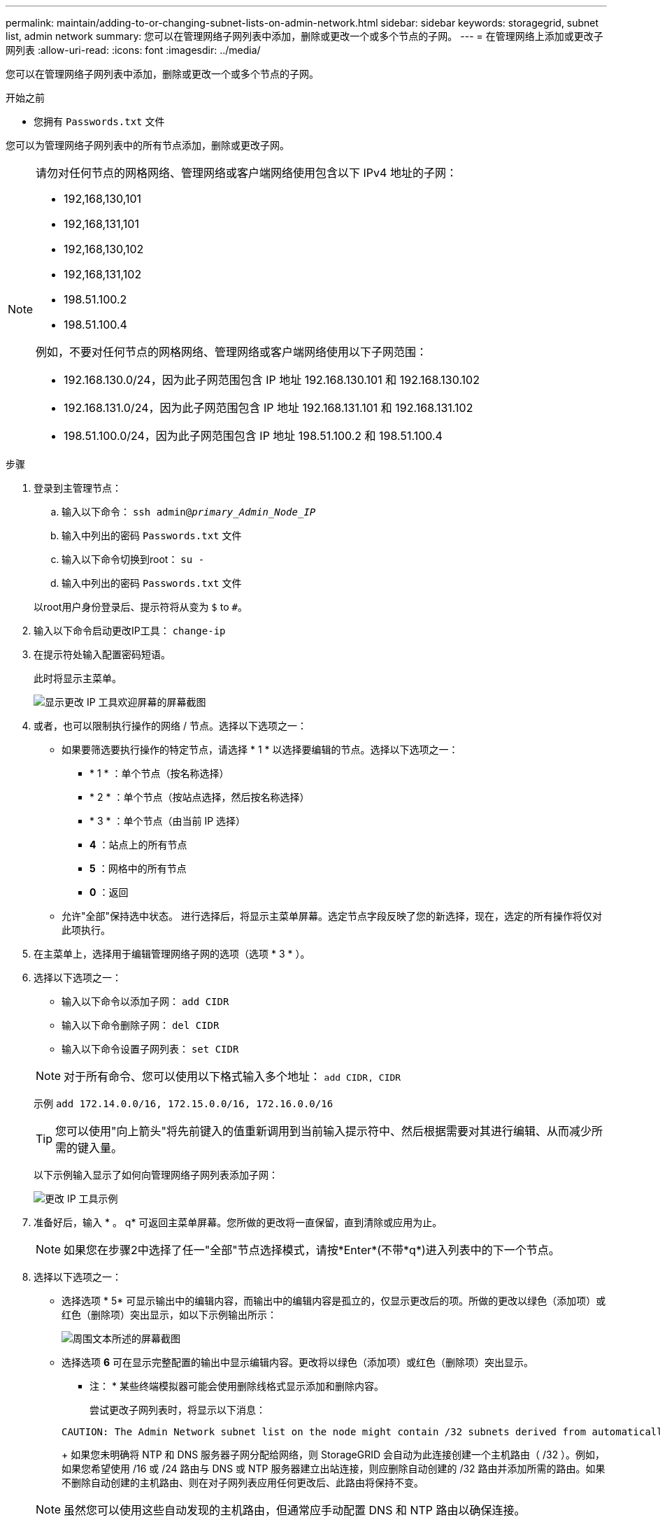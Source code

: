 ---
permalink: maintain/adding-to-or-changing-subnet-lists-on-admin-network.html 
sidebar: sidebar 
keywords: storagegrid, subnet list, admin network 
summary: 您可以在管理网络子网列表中添加，删除或更改一个或多个节点的子网。 
---
= 在管理网络上添加或更改子网列表
:allow-uri-read: 
:icons: font
:imagesdir: ../media/


[role="lead"]
您可以在管理网络子网列表中添加，删除或更改一个或多个节点的子网。

.开始之前
* 您拥有 `Passwords.txt` 文件


您可以为管理网络子网列表中的所有节点添加，删除或更改子网。

[NOTE]
====
请勿对任何节点的网格网络、管理网络或客户端网络使用包含以下 IPv4 地址的子网：

* 192,168,130,101
* 192,168,131,101
* 192,168,130,102
* 192,168,131,102
* 198.51.100.2
* 198.51.100.4


例如，不要对任何节点的网格网络、管理网络或客户端网络使用以下子网范围：

* 192.168.130.0/24，因为此子网范围包含 IP 地址 192.168.130.101 和 192.168.130.102
* 192.168.131.0/24，因为此子网范围包含 IP 地址 192.168.131.101 和 192.168.131.102
* 198.51.100.0/24，因为此子网范围包含 IP 地址 198.51.100.2 和 198.51.100.4


====
.步骤
. 登录到主管理节点：
+
.. 输入以下命令： `ssh admin@_primary_Admin_Node_IP_`
.. 输入中列出的密码 `Passwords.txt` 文件
.. 输入以下命令切换到root： `su -`
.. 输入中列出的密码 `Passwords.txt` 文件


+
以root用户身份登录后、提示符将从变为 `$` to `#`。

. 输入以下命令启动更改IP工具： `change-ip`
. 在提示符处输入配置密码短语。
+
此时将显示主菜单。

+
image::../media/change_ip_tool_main_menu.png[显示更改 IP 工具欢迎屏幕的屏幕截图]

. 或者，也可以限制执行操作的网络 / 节点。选择以下选项之一：
+
** 如果要筛选要执行操作的特定节点，请选择 * 1 * 以选择要编辑的节点。选择以下选项之一：
+
*** * 1 * ：单个节点（按名称选择）
*** * 2 * ：单个节点（按站点选择，然后按名称选择）
*** * 3 * ：单个节点（由当前 IP 选择）
*** *4* ：站点上的所有节点
*** *5* ：网格中的所有节点
*** *0* ：返回


** 允许"全部"保持选中状态。
进行选择后，将显示主菜单屏幕。选定节点字段反映了您的新选择，现在，选定的所有操作将仅对此项执行。


. 在主菜单上，选择用于编辑管理网络子网的选项（选项 * 3 * ）。
. 选择以下选项之一：
+
--
** 输入以下命令以添加子网： `add CIDR`
** 输入以下命令删除子网： `del CIDR`
** 输入以下命令设置子网列表： `set CIDR`


--
+
--

NOTE: 对于所有命令、您可以使用以下格式输入多个地址： `add CIDR, CIDR`

示例 `add 172.14.0.0/16, 172.15.0.0/16, 172.16.0.0/16`


TIP: 您可以使用"向上箭头"将先前键入的值重新调用到当前输入提示符中、然后根据需要对其进行编辑、从而减少所需的键入量。

以下示例输入显示了如何向管理网络子网列表添加子网：

image::../media/change_ip_tool_aesl_sample_input.gif[更改 IP 工具示例]

--
. 准备好后，输入 * 。 q* 可返回主菜单屏幕。您所做的更改将一直保留，直到清除或应用为止。
+

NOTE: 如果您在步骤2中选择了任一"全部"节点选择模式，请按*Enter*(不带*q*)进入列表中的下一个节点。

. 选择以下选项之一：
+
** 选择选项 * 5* 可显示输出中的编辑内容，而输出中的编辑内容是孤立的，仅显示更改后的项。所做的更改以绿色（添加项）或红色（删除项）突出显示，如以下示例输出所示：
+
image::../media/change_ip_tool_aesl_sample_output.png[周围文本所述的屏幕截图]

** 选择选项 *6* 可在显示完整配置的输出中显示编辑内容。更改将以绿色（添加项）或红色（删除项）突出显示。
* 注： * 某些终端模拟器可能会使用删除线格式显示添加和删除内容。
+
尝试更改子网列表时，将显示以下消息：

+
[listing]
----
CAUTION: The Admin Network subnet list on the node might contain /32 subnets derived from automatically applied routes that aren't persistent. Host routes (/32 subnets) are applied automatically if the IP addresses provided for external services such as NTP or DNS aren't reachable using default StorageGRID routing, but are reachable using a different interface and gateway. Making and applying changes to the subnet list will make all automatically applied subnets persistent. If you don't want that to happen, delete the unwanted subnets before applying changes. If you know that all /32 subnets in the list were added intentionally, you can ignore this caution.
----
+
如果您未明确将 NTP 和 DNS 服务器子网分配给网络，则 StorageGRID 会自动为此连接创建一个主机路由（ /32 ）。例如，如果您希望使用 /16 或 /24 路由与 DNS 或 NTP 服务器建立出站连接，则应删除自动创建的 /32 路由并添加所需的路由。如果不删除自动创建的主机路由、则在对子网列表应用任何更改后、此路由将保持不变。



+

NOTE: 虽然您可以使用这些自动发现的主机路由，但通常应手动配置 DNS 和 NTP 路由以确保连接。

. 选择选项 * 7* 以验证所有暂存更改。
+
此验证可确保遵循网格网络，管理网络和客户端网络的规则，例如使用重叠的子网。

. （可选）选择选项 * 8* 保存所有分阶段更改，稍后返回以继续进行更改。
+
使用此选项，您可以退出更改 IP 工具并稍后重新启动它，而不会丢失任何未应用的更改。

. 执行以下操作之一：
+
** 如果要在不保存或应用新网络配置的情况下清除所有更改，请选择选项 * 。
** 如果您已准备好应用更改并配置新的网络配置，请选择选项 * 。配置期间、输出将显示已应用更新的状态、如以下示例输出所示：
+
[listing]
----
Generating new grid networking description file...

Running provisioning...

Updating grid network configuration on Name
----


. 从网格管理器下载新的恢复软件包。
+
.. 选择 * 维护 * > * 系统 * > * 恢复软件包 * 。
.. 输入配置密码短语。



